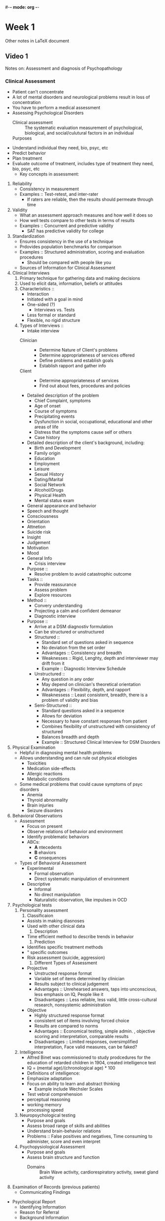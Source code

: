 #-*- mode: org -*-

* Week 1
  Other notes in LaTeX document
** Video 1
   Notes on: Assessment and diagnosis of Psychopathology
*** Clinical Assessment
    - Patient can't concentrate
    - A lot of mental disorders and neurological problems result in
      loss of concentration
    - You have to perform a medical assessment
    - Assessing Psychological Disorders
      - Clinical assessment :: The systematic evaluation measurement
           of psychological, biological, and social/culutural factors
           in an individual
      - Purposes ::
	- Understand individual they need, bio, psyc, etc
	- Predict behavior
	- Plan treatment
	- Evaluate outcome of treatment, includes type of treatment
          they need, bio, psyc, etc
      - Key concepts in assessment:
	1. Reliability
	   - Consistency in measurement
	   - Examples :: Test-retest, and inter-rater
	     - If raters are reliable, then the results should permeate
               through time
	2. Validity
	   - What an assessment approach measures and how well it does so
	   - How well tests compare to other tests in terms of results
	   - Examples :: Concurrent and predictive validity
	     - SAT has predictive validity for college
	3. Standardization
	   - Ensures consistency in the use of a technique
	   - Prdovides population benchmarks for comparison
	   - Examples :: Structured administration, scoring and
                  evaluation procedures
	     - Should be compared with people like you
      - Sources of Information for Clinical Assessment
	1. Clinical Interviews
	   1. Primary technique for gathering data and making
              decisions
	   2. Used to elicit data, information, beliefs or
              attitudes
	   3. Characteristics ::
	      - Interaction
		- Initiated with a goal in mind
		- One-sided (?)
	      - Interviews vs. Tests
		- Less formal or standard
		- Flexible, no rigid structure
	   4. Types of Interviews ::
	      - Intake interview
		- Clinician ::
		  - Determine Nature of Client's problems
		  - Determine appropriateness of services offered
		  - Define problems and establish goals
		  - Establish rapport and gather info
		- Client ::
		  - Determine appropriateness of services
		  - Find out about fees, procedures and policies
		- Detailed description of the problem
		  - Chief Complaint, symptoms
		  - Age of onset
		  - Course of symptoms
		  - Precipitating events
		  - Dysfunction in social, occupational,
                    educational and other areas of life
		  - Distress that the symptoms cause self or others
	      - Case history
		- Detailed description of the client's
                  background, including:
		  - Birth and Development
		  - Family origin
		  - Education
		  - Employment
		  - Leisure
		  - Sexual History
		  - Dating/Marital
		  - Social Network
		  - Alcohol/Drugs
		  - Physical Health
	      - Mental status exam
		- General appearance and behavior
		- Speech and thought
		- Consciousness
		- Orientation
		- Attnetion
		- Suicide risk
		- Insight
		- Judgement
		- Motivation
		- Mood
		- General Info
	      - Crisis interview
		- Purpose ::
		  - Resolve problem to avoid catastrophic outcome
		- Tasks ::
		  - Provide reassurance
		  - Assess problem
		  - Explore resources
		- Method ::
		  - Convery understanding
		  - Projecting a calm and confident demeanor
	      - Diagnostic interview
		- Purpose ::
		  - Arrive at a DSM diagnostiv formulation
		  - Can be structured or unstructured
		  - Structured ::
		    - Standard set of questions asked in sequence
		    - No deviation from the set order
		    - Advantages :: Consistency and breadth
		    - Weaknesses :: Rigid, Lenghty, depth and interviewer may drift from it
		    - Example :: Diagnostic Interview Schedule
		  - Unstructured ::
		    - Any question in any order
		    - May depend on clinician's theoretical orientation
		    - Advantages :: Flexibility, depth, and rapport
		    - Weaknessess :: Least consistent,
                       breadth, there is a problem of
                       validity and bias
		  - Semi-Structured ::
		    - Standard questions asked in a sequence
		    - Allows for deviation
		    - Necessary to have constant responses from patient
		    - Combines flexibility of unstructured with consistency of structured
		    - Balances breadth and depth
		    - Example :: Structured Clinical Interview for DSM Disorders
	2. Physical Examination
	   - Helpful in diagnosing mental health problems
	   - Allows understanding and can rule out physical etiologies
	     - Toxicities
	     - Medication side-effects
	     - Allergic reactions
	     - Metabolic conditions
	   - Some medical problems that could cause symptoms of psyc disorders
	     - Anemia
	     - Thyroid abnormality
	     - Brain injuries
	     - Seizure disorders
	3. Behavioral Observations
	   - Assessment
	     - Focus on present
	     - Observe relations of behavior and environment
	     - Identify problematic behaviors
	     - ABCs:
	       - *A* ntecedents
	       - *B* ehaviors
	       - *C* onsequences
	   - Types of Behavioral Assessment
	     - Experimental
	       - Formal observation
	       - Direct systematic manipulation of environment
	     - Descriptive
	       - Informal
	       - No direct manipulation
	       - Naturalistic observation, like impulses in OCD
	4. Psychological tests
	   1. Personality assessment
	      1. Classificaion
		 - Assists in making diasnoses
		 - Used with other clinical data
	      2. Description
		 - Time efficient method to describe trends in behavior
	      3. Prediction
		 - Identifies specific treatment methods
		 - " specific outcomes
		 - Risk assessment (suicide, aggression)
	      4. Different Types of Assessment
		 - Projective
		   - Unstructed response format
		   - Variable set of items determined by clinician
		   - Results subject to clinical judgement
		   - Advantages :: Unrehearsed answers, taps into unconscious, less emphasis on IQ, People like it
		   - Disadvantages :: Less reliable, less valid, little cross-cultural research, nonsystemic administration
		 - Objective
		   - Highly structured response format
		   - consistent set of items involving forced choice
		   - Results are compared to norms
		   - Advantages :: Economical testing, simple admin. , objective scoring and interpretation, comparable results
		   - Disadvantages :: Limited responses, oversimplified interpretation, Face valid measures, can be faked?
	   2. Intelligence
	      - Alfred Binet was commissioned to study prodcedures for the education of retarded children in 1904, created intelligence test
	      - IQ = (mental age)/(chronological age) * 100
	      - Definitions of intelligence:
		- Emphasize adaptation
		- Focus on ability to learn and abstract thinking
	      - Example include Wechsler Scales
		- Test vebral comprehension
		- perceptual reasoning
		- working memory
		- processing speed
	   3. Neuropsychological testing
	      - Purpose and goals
		- Assess broad range of skills and abilities
		- Understand brain-behavior relations
		- Problems :: False positives and negatives, Time consuming to administer, score and even interpret
	   4. Psychopysiological Assessment
	      - Purpose and goals
		- Assess brain structure and function
	        - Domains :: Brain Wave activity, cardiorespiratory activity, sweat gland activity
	5. Examination of Records (previous patients)
      - Communicating Findings
	- Psychological Report
	  - Identifying Information
	  - Reason for Referral
	  - Background Information
	  - Behavioral Observaions
	  - Assessment Results
	  - Diagnoses
	  - Interpretation, Summary, and Recommendations?
*** Clinical Diagnosis
    - Diagnostic Classification
      - Central to all science
      - shared attributes or relations
      - Strategies
	- Idiographic : Uniqueness
	- Nomothetic : Shared features
      - Terminology :: Taxonomy, Nosology, Nomenclature
    - Issues in Diagnosis
      - Reliability and validity
      - Biases
      - Comorbidity, one person can have multiple disorders
      - Heterogeneity :: Difference in clinical features among members of a group/population
    - Categorical and Dimensional Approaches
      - Categorical
	- Presence vs Absence
      - Dimensional Approach
	- Varying amounts
      - Prototypical Approach
	- Combination of the previous 2
	- DSM-5
    - Syndromal Diagnosis
      - Every hospital had different diagnostic cues and labels
      - Standardized nomenclature developed by APA
      - International Classification of disease introduced through WHO
    - Early Systems of Classification
      - DSM-I
	- Glossary of descriptions of diseases
	- Recognized neuroses
	- Psychoanalytic
	- Nothing with regards to etiology, course, treatment,differential diagnosis
	- Based on experiences
	- Not reliable nor valid
      - DSM-II
	- Few revisions, just an expanded glossary
	- Still unreliable and invalid
      - DSM-III
	- Atheoretical
	- Explicit diagnostic criteria
	- Multi-axial System
	- Could examine reliability and test limits of criteria
	- Low reliability for some categories
	- Overpathologizes some conditions
      - DSM-III-R
	- Minor revisions to DSM-II
      - DSM-IV
	- Changes based on empirical data
	- Revision process featuring literature review and reevaluation of existing data
	- Greater reliability
	- Less bias
	- revised in DSM-IV-TR
      - DSM-5
	- Revision process involved 5 years of research conferences and literature review
	- Research actively involved in development
	- Guiding Principles:
	  - Intended to be a manual for clinicians
	  - Revisions should be guided through research
	  - Continuity maintained where possible
	  - Best description availible as to how mental disorders can be recognized
	  - Categorical classification of separate disorders
	  - Uses dimensional measures
	  - Non-axial documentation of diagnosis
    - Multiaxial System
      1. Clinical Disorders
      2. Personality disorders and mental retardation
      3. General medical conditions
      4. Psychosocial and environmental problems
      5. Global assessment of functioning
      6. Axes 1 2 and 3 are combined in DSM-5 to be Psychiatric and Medical Diagnosis
      7. Axis 4 is now Psychosocial and contextual factors
      8. Axis 5 is now disability
    - Unresolved issues
      - Comorbidity
      - Dimensional classification
      - Labeling and stigmatization
    - Summary
      - Clinical assessment and Diagnosis
	- Aims to fully understand Client
	- Aids in understanding and amerliorating human suffering
	- Based on relable, valid and standard information
	- The core of abnormal psychology
	- A multidimensional perspective
      - Dangers of diagnosis
	- Stigmatization
** Video 2
   - Reasearch in Psychopathology
   - Questions driving a science of psychopathology
     - What problems distress or impair function?
     - Why do people behave abnormally?
     - How can we help people behave in more adaptive ways?
   - Basic Components of Research
     - Start with atheoretical hypothesis
       - Not all testable
       - Science formulates testable hypotheses
	 - Does use of MDMA over a period of 1 year lead to a decrease in cognitive performance
	   - Testable
	 - Is MDMA good for your brain?
	   - Not testable
     - Research Design
       - Method to test hypotheses
       - Variable: opposite of a constant, can take different values
	 - Independent : Variable that causes or influences behavior
	 - Dependent : The change influenced by the independent variable
       - Considerations:
	 - Internal validity : The extent to which the results can be attributed to the independent
           variable
	 - External validity : The extent to which the results can be generalized or applied
           outside the study
	 - Confounds : Uncontrolled variables that influence the results of the study
	 - Ways to increase internal validity by minimizing confounds:
	   - Use of Control Groups
	   - Random assignment procedures
	   - Use of analog models
	 - Relation between internal and external validity
	   - Need balance between the two
	   - Cant have perfect both
       - Statistical vs. Clinical Significance
	 - Stats methods help protect against biases in evaluation of data
	 - Statistical Significance
	   - The mathematical calculation of the difference between groups
	 - Clinical significance
	   - Whether or not that difference was meaningful
	 - Statistical significance does not imply clinical meaningfulness
       - Types of Research Designs
	 - Case Study
	   - Extensive observation and detailed description of an individual client
	   - Foundation of early historic developments in psychopathology
	   - Limitations
	     - Low generalizability
	     - Researcher Bias
	 - Correlational Research
	   - The nature of correlation
	     - Relationship between two variables
	     - No independent variable is manipulated
	     - Provides an index of strength of the relation between vars and can be used to
               predict future behavior
	     - Useful when it is unethical or not possible to manipulate variables
	     - Correlation goes from -1 to 1
	       - 0 means no correlation
	       - -1 is perfect negative correlation
		 - One increases as teh other decreases
	       - 1 is perfect positive correlation
		 - One increases so does the other
	     - Abs value close to one is good
	   - Correlation does not imply causation
	   - Other limitations
	     - Cannot determine direction of causation
	       - Equally likely that A -> B as is B -> A
	     - Third variable
	       - Two correlated variables may be linked by a third
	   - Examples :: Epidemiological Research
	     - Incidence, prevalence, and course of disorders
	     - AIDs, trauma following disaster
	 - Experimental Research
	   - Independent variable manipulated in a controlled environment
	   - Establish causal relations
	   - Maximizes internal validity but limited external validity
	   - Group Experimental Designs
	     - Control group vs a treatment group
	     - Placebo vs double-blind controls
	       - Both sides do not know about which group is which
	   - Comparative Treatment designs
	     - Type of group experiment
	     - Compare different forms of treatment in similar persons
	       - Is DBT more effective for treating depression than CBT
	     - Addresses treatment process and outcome
	   - Single Case Experimental Design
	     - Rigorous study of single cases
	     - Premium on internal validity
	     - Varied experimental conditions over time
	     - Repeated measuremnet
	     - Evaluation of variability, level and trend
	     - Examples :: Withdrawal Designs, Multiple baseline designs
	 - Genetic Research
	   - Family studies
	     - If its genetic it should be in the family
	   - Adoptee studies
	     - Shared environment instead of genes
	   - Twin studies
	   - Genetic linkage and association studies
	 - Studying Behavior over time
	   - How does the problem develop over time
	   - Important in prevention and treatment research
	   - Time based resarch strategies
	     - Coress sectional designs and the cohort effect
	     - Longitudinal designs and the cross-generational effect
	       - Trying to generalize to people who have different life experiences
	     - Sequential design combines both
	   - Assets and liabilities of time-based research strategies
	     - People die over time or forget to respond
	     - Labor intensive on participants
       - Is Yawning Contagious?
	 - Research Design
	   - Experimental Research
	   - Independent variable was manipulated (seed yawn)
	 - Control group?
	   - Yes, people were not exposed to seed yawn
	 - Assessment methods?
	   - Observational
	 - Randomized participants
       - Nature of programmatic research and research ethics
	 - Components of a research program
	   - Interrelated research questions
	   - Use several methods
	   - Conducted in stages, involving replication
	 - Research Ethics
	   - Role of institutional review boards
	   - Informed consent
	   - Competence, ability to provide consent
	   - Voluntarism, lack of coercion
	   - Full information, necessary info to make an informed decision
	   - Comprehension, understanding about benefits and risks of participation
     - Summary
       - Establish and test hypothese
       - Value of research designs depends on the questions posed
       - Abnormal psyc is founded in scientific method
       - Replication is cornerstone of science and programmatic research
       - Research must occur in the context of ethical considerations and values
* Week 2
** Video 1
   Notes on : Anxiety Disorders
*** Anxiety Disorders
    - Overview
      - Anxiety Disorders
	- Panic Disorder
	- Agoraphobia
	- Social Anxiety disorder
	- Specific Phobia
	- Generalized Anxiety Disorder
    - Physical System (SNS)
      - Causes increase in heart rate and strength of heartbeat to speed up blood flow
      - Blood redirected from places not needed to other places
      - Increase in speed and depth of breathing
      - Inrease in sweating
    - Behavioral System
      - Fight/Flight response
      - When fight or flight is not possible, foot tapping, pacing or snapping at people
    - Cognitive System
      - Shift in attention
      - Can't concentrate on daily tasks
      - Anxious people complain that they are easily distracted from daily chores and have trouble
        with memory
    - Inverse "U" Shaped function of anxiety
      - Too little anxiety is bad
      - Moderate amounts are useful
      - Severe anxiety is harmful
    - Definitions
      - Anxiety
	- Apprehensive
	- Future oriented
	- Somatic symptoms
      - Fear
	- Immediate reaction to present danger
	- Present oriented
	- Sympathetic nervous system arousal
**** Panic Disorder
     - Panic is a sudden or overwhelming fright or terror
     - Panic Attack: abrupt experience of intense fear in the absence of danger accompanied by
       physical symptoms
       - Discrete period of intense fear or discomfort, in which four or more of the following
         symptooms developed abruptly and reach a peak within 10 minutes
       - Palpatations
       - Chest pain
       - Dizziness
       - Choking
       - Trembling
       - Nausea
       - shortness of breath
     - Type
       - Expected (cued) : almost always occur in certain contexts
       - Unexpected (uncued) : Out of the blue
       - Situationally predisposed : occue in certain contexts but not all the time
     - Criteria
       - Recurrent unexpected panic attacks
       - At least one of the attacks has been followed by a month of:
	 - concern about additional attacks
	 - Worry of implications of the attack or its consequences
	 - Significant change in behavior related to attacks
       - Not due to physiological effects of medications, drugs or medical conditions
       - Not accounted for by another mental disorder
       - Panic Disorder = Fear + Anxious apprehension
     - Epidemiology
       - Lifetime prevalence
       - Age of onsent 20 to 24 suddenly
     - Triple Vulnerability Theory
       - Anxiety disorders come from 3 vulnerabilities
       - Biological
	 - Inherited tendency to specific stress
	 - Neurobiologically overreactive to events of life
       - Generalized Psychological
	 - Believing the world is uncontrollable
       - Specific Psychological
	 - Determines which anxiety disorder someone gets
	 - Involves early learning
	 - Being taught things are dangerous
     - Etiology of Panic Disorder
       - Panic is characteristic response to stress and may have genetic component separate from
         anxiety (additional over-response SNS)
       - Panic attacks are learned alarms
	 - True alarm : Legitimate feat response to dangerous situation
	 - False alarm : Fear response in absence of danger
	 - Learned alarm : Fear associated with interoceptive and external cues present during
           panic attack
       - Specific Psychological vulnerability
	 - Unexplained physical sensations are dangerous
       - Anxious apprehension focused on physical sensations
       - Development of panic disorder
       - Possible development of agoraphobia
     - Interoceptive Avoidance
       - Avoidance of internal physical sensations
	 - Exercise
	 - Saunas
	 - Horror Movies
     - Treatment
       - Medication
	 - Target serotonergic and GABA systems
	 - Antidepressants and SSRIs
	 - Benzodiazepines (Xanax) have been empirically effective
	   - Not reccomended by psychologists
       - Panic Control Therapy
	 - Education about panic attacks
	 - Gradual exposure to feared interoceptive cues
	 - Modification of perceptions and attitudes about bodily sensations
	 - Breathing retraining
	 - 70% of patients improve
	 - Best long term outcome is with CBT-based therapy alone
     - Case Example of Treatment
       - Examples of in-session exposures
	 - Spin around in a chair
	 - Plug your nose and breathe through a straw
	 - Increase the temperature in the room
       - Out of session
	 - Exercise
	 - Nightclubs with loud bass
	 - Scary movies
	 - Sex
**** Agoraphobia
     - Criteria
       - Marked fear or anxiety about 2 (or more) of the following situations
	 - Public transportation
	 - Being in open spaces
	 - Being in enclosed spaces
	 - Standing in a crowd
	 - Being outside the home alone
       - Situations avoided due to thoughts that escape might be difficult or help might not be
         available if develop panic-like or incapacitating systems
     - Agoraphobia
       - Situations almost always provoke fear or anxiety
       - Actively avoided unless with another person or endured with intense anxiety
       - Fear out of proportion
       - Must persist for 6 mos
     - Epidemiology
       - Lifetime prevalence at 1.7%
       - 2:1 likelihood female:male
       - Late adolescence early adulthood
       - 30-50% report previous panic attacks or panic disorder
     - Risk and Prognostic Factors
       - Temperamental :: Behavioral inhibition
       - Environmental :: Negative childhood evetns, stressfull events, families with
                          overprotection and reduced warmth
       - Genetic :: 61% heritability
**** Social Anxiety Disorder
     - Criteria
       - Marked Fear or anxiety about one or more social situations in which the person is exposed
         to possible scrutiny by others
       - The individual fears that he or she will act in a way or show anxiety symptoms that will be
        seen negatively
       - Fear or anxiety is out of proportion to actual threat posed by situation and to the context
       - Present for 6+ months
       - Social situations almost always provoke fear or anxiety
       - Social situations avoided or endured with intense anxiety
       - Specify if performance only
     - Associated Features
       - Sensitivity to criticism or rejection
       - Difficulty being assertive
       - Low self-esteem or feelings of inferiority
       - Poor social skills
     - Epidemiology
       - Lifetime prevalence of 13%
       - Age of onset in teens
       - Generally lifelong course
     - Etiology
       - Generalized Bio
	 - Including inherited temprament of behavioral inhibition
       - Generalized Psych
	 - Same as before
       - Specific Psych
	 - Social Evaluation is dangerous
     - Treatment
       - Tricyclic antidepressants and monoamine oxidase inhibitors
       - SSRIs Paxil Zoloft and Effexer
       - Relapse rates are high following discontinuations
       - CBT
	 - Assess which social situations are problematic
	 - Assess beahvior in situations
	 - Assess their thoughts here
	 - Teaches more effective strategies
     - Case Example
       - Exposure
	 - Walk into candle store and ask where is the candle store
	 - Go into starbucks and order something then pay in change
	 - Sing a song out loud amongst people on a train or on a sidewalk
	 - Ask for directions to a place you are standing in front of
	 - Intentionally lose train of though during a class presentation
**** Specific Phobia
     - Phobias
       - Bibliophobia
	 - Books
       - Dentophobia
	 - Dentists
       - Hippopotomonstrosesquippedabliophobia
	 - Long words
       - Pantophobia
	 - Everything
       - Triskaidekaphobia
	 - Number 13
       - Most common phobia?
	 - Snakes
     - Criteria
       - Marked and persistent fear about presence or anticipation of a specific object or
         situation?
       - Exposure provokes an immediate anxiety response
       - Phobic stimulus is avoided or endured
       - Fear is excessive or unreasonable
       - Persistent for at least 6 months
     - Types of Specific Phobias
       - Abimal
       - Natural Environment
       - Blood-Injection-Injury
       - Situational (planes, elevators, closed places)
       - Other (choking, vomiting, contracting an illness)
     - Epidemiology
       - Lifetime prevalence 11%
       - 12 month 7-9%
       - More prevalent in females
       - Age of onset is childhood to early adolescence
       - Chronic
     - Genetics
       - 31% of first degree relatives also have a phobia and same time of phobia
	 - Unsure if its genetic or environmental (adoption study)
     - Specific Psychological Vulnerability
       - Psychoanalytic
	 - Little hans & Oedipal fear
	 - Fear of horses results from desire for mother & wish to get rid of dad
	 - Incomplete repression onto symbolic object
	 - Freud believed that Hans denied these Oedipal fears and projected onto horses
       - Behvioral
	 - Two factor model:
	   - Acquisistion - Classical conditioning
	   - Maintence - Operant conditioning
       - Cognitive
	 - Develop from maladaptive beliefs that specific objects are dangerous
	 - Treat using cognitive interventions
       - Evolutionary
	 - Predilection inherited from ancient ancestors to be afraid of hazards
	 - Good Evolutionary reasons to be afraid of some things (snakes, heights, etc)
	 - Objects of phobic fear are non-randomly distributed to objects or situations of specific
           phobias
     - Etiology
       - Generalized Bio
	 - Heritable tendency to be prepared to associated fear with dangerous objects
       - Generalized Psyc
	 - Same
       - Specific Psyc
	 - Traumatic conditioning experiences focuses fear on specific object or situation
     - Treatment
       - Exposure Therapy
**** Generalized Anxiety Disorder
     - Criteria
       - Excessive anxiety and worry occuring more days than not for at least 6 months
       - Difficulty contorlling worry
       - Anxiety/worry associated with at least 3 symptoms
	 - Restlessness
	 - Easily fatigued
	 - Difficulty concentrating
	 - Irritability
	 - Muscle Tension
	 - Sleep disturbance
       - Worry about anything
       - Symptoms causes clinically significant distress to function
       - Not due to substance or general medical condition
       - Not due to another mental condition
     - Associated Features
       - Unfocused worry
       - Intensity duration or frequency of anxiety if out of proportion to likelihood or impact
       - Exaggerated startle response
       - Systems of autonomic hyperarousal
     - Case Example
       - Biggest problem is worrying
       - Recognize wife is more important than book yet worries equally about them
       - Common symptoms
       - Stressor was wife getting breast cancer
     - Epidemiology
       - Prevalence
	 - 12-Month 2.9% in adults
	 - Lifetime 5-9%
	 - 2/3 female in community samples
       - Age of onset early adulthood to middle age
       - Course is chronic but exacerbated by stress
       - 8% symptom free at 2 year follow up
     - Genetics
       - Family studies show 15% of relatives share disorder
       - Risk for GAD greater for identical twins
       - Tendency to be anxious and tense is inherited rather than GAD specifically
       - 30% inheritabel
     - Etiology
       - Generalized Bio
	 - Genetics stuff
       - Generalized Psyc
	 - Same as before
       - Become active under stress
     - Treatment
       - Medication
	 - Xanax, Valium
	 - Antidepressants
       - Psychological Treatment
	 - Same short term benefits
	 - Better in long term
	 - CBT interventions focus on threat, process threat at emotional level, using images to
           induce anxious feelings
	 - Relaxation
     - CBT
       - Education about worry
       - Confront anxiety-provoking images
       - Use cognitive therapy techniques to counteract and control worry
       - Efficacy
	 - Substantial gains compared to no treatment or alternative treatment
	 - Particularly effective when combined with family therapy for children
** Video 2
   Notes
*** Trauma and Stress-Related Disorders
* Week 3
** Video 1: Dissociative and Somatic Symptom Disorders
   - Dissociative Disorders
     - Overview
       - Involve sever alterations or detachments
       - Affect identity, memory, or consciousness
       - Depersonalization, distortion in perception of reality
       - Rerealization, losing a sense of the external world
       - Types of DSM-IV-TR DDs
	 - Depersonalization disorder
	 - Dissociative amnesia
	 - " fugue
	 - " trance disorder
	 - " identity disorder
       - Types of DSM-5 DDs
	 - Depersonalization/Derealization
	 - Dissociative amnesia
	 - " identity disorder
     - Depersonalization/Derealization Disorder
       - Overview
	 - Sever and frightening feelings of unreality and detachment
	 - Triggered by stress or traumatic event
	 - No disturbance in memory
	 - Primary problem involves depersonalization and derealization
	 - Intact reality testing, no psychosis
       - Diagnostic Criteria
	 - Persistent and recurrent experiences of depers or dereal or both
	 - During the experiences, reality testing remains intact
	 - Symptoms cause clinically significant distress or impairment
	 - Not attributable to the effects of a substance or other
           medical condition
	 - Not better explain by another mental disorder
       - Associated Features
	 - May experinece a subjectively altered sense of time
	 - May experience vague somatic symptoms
	 - May experience rumination or obsessional preoccupation
           (obsessing over their own reality)
	 - Prevalence
	   - 0.8 -> 2.8%
	   - High comorbidity with anxiety
	 - Onset around 16 with chronic course
       - Causes
	 - Cognitive deficits in attention, short-term memory and spatial reasoning
	 - Deficits related to tunnel vision and mind emptiness
	 - Such persons are easily distracted
       - Treatment
	 - Little is known
	 - no or little studies
     - Dissociative Amnesia
       - Overview
	 - Several forms of psychogenic memory loss
	 - Generalized vs localized or selective type
       - Diagnostic Criteria
	 - Inability to recall important biographic information,
           usually of a traumatic or stressful nature that is
           inconsistent with forgetting
	 - The symptoms cause clinically significant distress or
           impairment in social occupational or other important areas
           of functioning
	 - Not attributable to effects of substance or other mental or
           medical condition (partial complex seizures or PTSD)
       - Specifier: Dissociative Fugue
	 - Fugue = flight
	 - Take off and find themselves in a new place
	 - Unable to remember the past
	 - Unable to remember how they arrived at new locations
       - Memory deficits and dissociation
	 - Memory deficits in explicit but not implicit memory
	 - Explicit memory
	   - Conscious recall of experiences
	 - Implicit Memory
	   - Underlies behaviors based on experiences that cannot be
             consciously recalled
       - Course and Causes
	 - Prevalence
	   - 1.8-7.3%
	 - Course
	   - Begins in adulthood
	   - Show rapid onset and disspation
	 - Causes
	   - Little is known
	   - Trauma and stress serve as triggers
	 - Treatment
	   - Most get better without treatment
	   - Most remember what they have forgotten
	   - Therapy is more preventative
       - Dissociative Identity Disorder
	 - Overview
	   - Formerly known as multiple personality disorder
	   - Defining feature is dissociation of personality
	   - Adoption of several new identities (as many as 100, avg
             of 15)
	   - Identities display unique behaviors, voice and postures
	   - Forgetting
	   - Most sever dissociative disorder
	   - Has no relation to schizophrenia (no thought disorder or
             behavioral disorganization)
	 - Diagnostic Criteria
	   - Disruption of identity characterized by two or more
             distinct personality states. The disruption in dentity
             involves marked discontinuity in sense of self and sense
             of agency as well as alterations in affect, behavior,
             consciousness, memory, perception, cognition and/or
             sensory motor functioning
	   - Recurrent gaps in the recall of everyday events,
             important personal info and/or traumatic events
	   - Cause significant distress or impairment
	   - Not a normal part of a broadly accepted cultural or
             religious practice
	   - Not attribuatable to the effects of a substance or
             another medical condition.
	 - Unique Aspects of DID
	   - Alters, different identities
	   - Host, the identity that keeps other identities together
	   - Switch, quick transistion from one personality to another
	     - Switching and the brain, The Many Sides of Jane.
	 - Stats
	   - Prevalence
	     - More common than previously thought 3-6%
	     - Ratio of females to males is high (9:1)
	   - Onset
	     - Onset almost always in childhood
	     - High comorbidity rates
	       - Anxiety, substance abuse, personality disorders
	       - Trauma history is common
	   - Course
	     - Lifelong, chronic course
	 - Causes
	   - Histories of horrible, unspeakable, child abuse
	   - Closely related to PTSD, possible an extreme subtype
	   - Mechanism to escape from the impact of trauma
	   - Bio. vulnerability possible.
	   - Suggestibility
	     - Real and false memories
	 - Treatment
	   - Bring unconscious trauma to the surface
	   - Empathic and supportive therapist
	   - Focus on reintegration of identities into one fully
             functioning individual
	   - Improvement of coping skills
	   - Identify and neutralize cues/triggers that provoke
             memories of trauma/dissociation
	   - Patient must relive and confront early trauma
	     - Hypnosis
	   - Medication
	     - Antidepressants may e helpful but overall, little
               evidence that medication is effective
   - Somatic Symptom Disorders
     - Overview
       - Somatoform disorders in DSM-IV
       - Soma means body
	 - Preoccuptation with health and/or body appearance and functioning
	 - No identifiable medical condition causing the physical complaints
       - Types in DSM-IV
	 - Hypochondriasis
	 - Somatization
	 - Conversion disorder
	 - Pain disorder
	 - Body dysmorphic disorder
       - DSM-5
	 - Illness anxiety dis
	 - Somatic symptom dis
	 - Psyc. factors affecting other medical conditions
	 - Conversion disorder
	 - Factitious disorders
     - Somatic Symptom Disorder
       - Somatization disorder and hypochondriacal reports of
         significant physical symptoms
       - Diagnostic Criteria
	 - One or more somatic symptoms
	 - Associated thoughts or behaviors
	   - Persistent thoughts about seriousness of symptoms
	   - Health related anxiety
	   - Excessive time and energy
	 - Substantial impairment in social or occupational functioning
	 - Symptoms become the person's identity
	 - Specify if with predominant pain
       - Prevalence
	 - Estimated between 5-7%
	 - Females report more somatic symptoms than males
	 - May be underdiagnosed in older adults
	 - Children report abdominal pain, headache, fatigue and nausea
     - Illness Anxiety Disorder
       - Overview
	 - Replaces part of DSM-IV hypochondriasis
	 - Hypochondriac
       - Diagnostic Criteria
	 - Preoccupation with fears of serious illness for at least 6 months
	 - Absence of notable somatic symptoms
	 - High health anxiety
	 - Not better explain by another mental disorder
	 - Specifiers:
	   - Care-seeking type
	     - Frequently go to a doctor
	   - Care-avoiding type
	     - Rarely use medical care
       - Stats
	 - Prevalence
	   - 1.3 to 10%
	   - Similar in males and females
	 - Onset
	   - Early to mid adulthuud
	 - Course
	   - Chronic, relapsing
   - Conversion Disorder
     - Overview
       - Physical Malfunctioning
       - Lack physical or organic pathology
       - Malfunctioning often involved sensory-motor areas
       - Persons show la belle indifference
	 - Indifference toward physical problems
       - Retain most normal functions, but lack awareness
       - Often precipitated by stress which may take the form of
         physical injury
     - Diagnostic Criteria
       - One or more symptoms of altered voluntary motor or sensory function
       - Clinical findings provide evidence of incompatibility between
         the symptom and recognized neurological or meducal conditions
       - Not better explain by something else
       - Cause distress or impairment in functioning
       - Specify: symptom type
     - Vs Factitious Disorder
       - Malingering - faking
       - Factitious disorders
	 - Falsified symptoms
	 - Presenting oneself in teh sick role
	 - Absence of exeternal incentives
     - Stats
       - Prevlance
	 - Rare, but high in neurological settings
	 - Comorbid with anxiety and mood disorders
	 - Seen in females
	 - Common in some cultural and/or religious groups
       - Onset
	 - Adolsescence
       - Course
	 - Chronic intermittent course
	 - Children and teens have a better prognosis
   - Psychological Factors affecting other medical conditions
     - Diagnostic Criteria
       - A medical symptom or condition is present
       - Psyc. or behav. factors adversely affect the medical
         condition in one or more of the following ways:
	 - Influenced the course of the medical condition
	 - Interfere with treatment of the medical condition
	 - Constitute additional well-established health risks
	 - Influence underlying pathophysiological precipitatiing or
           exacerbating symptoms
       - Not better explained by something else.
   - Factitious Disorder
     - Diagnostic Criteria
       - Falsification of physical or psyc signs or symptoms,
         induction of injury or disease, associated with identified deception
       - Individual presents themselves to others as ill, impaired or injured
       - The deceptive behavbior is evident even in the absence of
         obvious external rewards
       - Behavior is not better explained by something else
   - Factitious Disorder by Proxy
     - Diagnosis Criteria
       - Falsification of physical or psychological signs or symptoms,
         induction of injury aor disease, in another associated with
         identified deception
       - The individual presents another person to others, as ill,
         impaired or injured
       - The deceptive behavior is evident even in the absence of
         obvious external rewards
       - Not better explained by something else
       - Perpetrator, not victim receives this diagnosis
   - General Overview
     - Causes
       - Genetic and Biological Vulnerabilities
	 - Increased sensitivity to pain
       - Early traumatic experinences
	 - Violence, abuse, deprivation
       - Learning
	 - Attention obtained from illness, lack of reinforcement of
           nonsomatic expressions of distress
       - Cultural/Social norms
	 - Devalue and stigmatize psyc suffering
     - Treatment
       - Antidepressants offer some help
       - CBT
	 - Challenge illness-related misinterpretations
	 - Provide more substantial and sensitive reassurance and education
	 - Stress management and coping strategies
	 - Attending to the trauma
	 - Remove sources of secondary gain
	 - Reduce supportive consequences of talk about physical symptoms
	 - Reduce tendency to visit numerous medical specialists
           "doctor shopping"
	 - Assign "gatekeeper" physician
     - Summary
       - Features of these disorders
	 - Extreme distortions in perception and memory
       - Features of somatic symptom disorders
	 - Physical problems without an organic cause
       - Well established treatments are generally lacking
* Week 4
** Sleep Wake Disorders
- Facts about Sleep
  - We naturally feel tired at 2 am and 2 pm
  - Most adults need 7-9 hours of sleep
  - Scientists still dont know if animals dream during REM sleep like humans
  - One of the primary causes of excessive sleepiness among americans is self-imposed sleep deprivation
  - High altitudes result in high sleep disruptions, usually >13200 feet or more
  - 6/10 heathcare professionals do not feel that they have enough time to have a discussion with their patients about insomnia during regular visits
- Sleep-Wake Disorders
  - Dyssomnias: Diffuculties in getting enough sleep, sleeping when you want and quality of sleep
    - Insomnia Disorder
    - Hypersomnolence Disorder
    - Narcolepsy
    - Breathing Related Sleep Disorder
    - Circadian Sleep Disorder
  - Parasomnias: Abnormal behavior or physiological events that occur during sleep
    - Disorder of Arousal
    - Nightmare Disorder
    - Rapid Eye Movement Sleep Behavior Disorder
    - Restless Legs Syndrome
    - Substance-Induced Sleep Disorder
- Insomnia
  - General facts
    - Dissatisfaction with sleep quantity or quality associated with
      - Difficulty initiating sleep
      - Difficulty maintaining sleep
      - Early-morning awakening
    - Sleep disturbance causes significant distress in important areas of functioning
    - Sleep difficulty occurs >3 nights a week
    - Difficulty is present for at least 3 months
    - Occurs despite adequate opportunity for sleep
    - Not better explained by something else
    - Cant be explained by a substance
    - Other medical conditions can't explain insomnia
  - Statistics
    - 1/3 of population reports symptoms in a given year
    - Co-morbid with other conditions
    - Higher prevalence in women at 2:1
    - Developmental period
  - Causes
    - Medical Problems
    - Issues related to biological clock
    - Co-occuring disorders
    - Drug use
    - Environmental factors
    - Stress
    - Unrealistic expectations about how much sleep they need and how disruptive sleep disturbances will be
    - Learning
  - Integrative Model
    - Biological vulnerability and sleep stress are "codependent" this leads to sleep disturbance
    - These can lead to maladaptive practices
- Hypersomnolence Disorder
  - Overview
    - Excessive Sleepiness despite sleeping for at least 7 hours
    - Recurrent periods of sleep or lapses into sleep within the same day
    - A prolonged main sleep episode of more than 9 hours per day that is unrefreshing
    - Difficulty being fully awake after abrupt awakening
  - Causes
    - Little is known
    - Genetics may play a role
- Narcolepsy
  - Overview
    - Periods of irrepressible need to sleep, lapsing into sleep or napping occuring within the same day
    - The presence of at least one of:
      - Cataplexy
        - Going right into REM after collapsing
      - Hypocretin Deficiency
      - Nocturnal sleep polysomnography showing REM latency less than or equal to 15 min or multiple sleep latency test showing a mean latency of about 8 minutes
  - Stats
    - Relatively rare
    - Similar in males and females
    - Onset during adolescence
    - Cataplexy hallucinations and sleep paralysis decrease in frequency over time but sleepiness during the day does not diminish with age
  - Causes
    - Genetics
- Circadian Rhythm Sleep Disorder
  - Overview
    - Sleep disruption due to an alteration of the circadian system or to a misalignment between the endogenous circadian rhythm and the sleep-wake schedule required by an individual's environment
    - Sleep disruption leads to excessive sleepiness and/or insomnia
- Treatment
  - Medications
    - Insomia
      - Benzodiazepines
      - Cons
        - Benzodiazepines medications cause excessive sleepiness and are highly addictive
        - Can lead to re-bound insomnia
        - May contribute to other problems (sleep walking)
        - Not intended for long-term use
    - Hypersomnolence and Narcolepsy
      - Stimulants
      - Antidepressants
  - Environmental
    - Circadian Rhythm disorders
      - Scheduling shift changes in clockwise direction
      - Readjust sleep patterns by going to bed several hours later each night
      - Bright light therapy
        - Tricks brain into changing biological clock
  - Therapy
    - CBT for Insomnia
      - Education about sleep
      - Stimulus control
        - Guidelines
          - Use bed for only sleep and sex
          - Take at least 1 hour to unwind before bed
          - Keep a regular sleep schedule
          - Go to bed only when you are sleepy
          - Get out of bed if awake more than 15 min
          - Avoid naps
      - Cognitive interventions
- Preventing Sleep Disorders
  - Sleep Hygiene
    - Stop drinknig caffeine after noon
    - Cut down or stop alcohol at bedtime
    - Cut down on nicotine at bedtime
    - Dont exercise within 3 hours of bedtime
    - Make bedroom environment comfy
    - Avoid excessive fluids near bedtime
